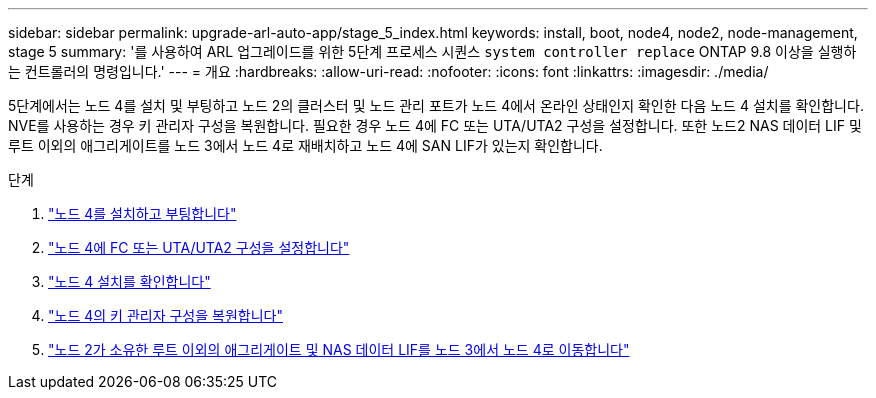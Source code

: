 ---
sidebar: sidebar 
permalink: upgrade-arl-auto-app/stage_5_index.html 
keywords: install, boot, node4, node2, node-management, stage 5 
summary: '를 사용하여 ARL 업그레이드를 위한 5단계 프로세스 시퀀스 `system controller replace` ONTAP 9.8 이상을 실행하는 컨트롤러의 명령입니다.' 
---
= 개요
:hardbreaks:
:allow-uri-read: 
:nofooter: 
:icons: font
:linkattrs: 
:imagesdir: ./media/


[role="lead"]
5단계에서는 노드 4를 설치 및 부팅하고 노드 2의 클러스터 및 노드 관리 포트가 노드 4에서 온라인 상태인지 확인한 다음 노드 4 설치를 확인합니다. NVE를 사용하는 경우 키 관리자 구성을 복원합니다. 필요한 경우 노드 4에 FC 또는 UTA/UTA2 구성을 설정합니다. 또한 노드2 NAS 데이터 LIF 및 루트 이외의 애그리게이트를 노드 3에서 노드 4로 재배치하고 노드 4에 SAN LIF가 있는지 확인합니다.

.단계
. link:install_boot_node4.html["노드 4를 설치하고 부팅합니다"]
. link:set_fc_or_uta_uta2_config_node4.html["노드 4에 FC 또는 UTA/UTA2 구성을 설정합니다"]
. link:verify_node4_installation.html["노드 4 설치를 확인합니다"]
. link:restore_key-manager_config_node4.html["노드 4의 키 관리자 구성을 복원합니다"]
. link:move_non_root_aggr_and_nas_data_lifs_node2_from_node3_to_node4.html["노드 2가 소유한 루트 이외의 애그리게이트 및 NAS 데이터 LIF를 노드 3에서 노드 4로 이동합니다"]

